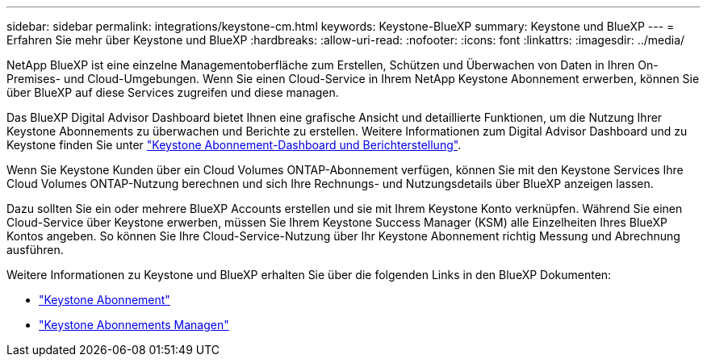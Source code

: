 ---
sidebar: sidebar 
permalink: integrations/keystone-cm.html 
keywords: Keystone-BlueXP 
summary: Keystone und BlueXP 
---
= Erfahren Sie mehr über Keystone und BlueXP
:hardbreaks:
:allow-uri-read: 
:nofooter: 
:icons: font
:linkattrs: 
:imagesdir: ../media/


[role="lead"]
NetApp BlueXP ist eine einzelne Managementoberfläche zum Erstellen, Schützen und Überwachen von Daten in Ihren On-Premises- und Cloud-Umgebungen. Wenn Sie einen Cloud-Service in Ihrem NetApp Keystone Abonnement erwerben, können Sie über BlueXP auf diese Services zugreifen und diese managen.

Das BlueXP Digital Advisor Dashboard bietet Ihnen eine grafische Ansicht und detaillierte Funktionen, um die Nutzung Ihrer Keystone Abonnements zu überwachen und Berichte zu erstellen. Weitere Informationen zum Digital Advisor Dashboard und zu Keystone finden Sie unter link:../integrations/aiq-keystone-details.html["Keystone Abonnement-Dashboard und Berichterstellung"].

Wenn Sie Keystone Kunden über ein Cloud Volumes ONTAP-Abonnement verfügen, können Sie mit den Keystone Services Ihre Cloud Volumes ONTAP-Nutzung berechnen und sich Ihre Rechnungs- und Nutzungsdetails über BlueXP anzeigen lassen.

Dazu sollten Sie ein oder mehrere BlueXP Accounts erstellen und sie mit Ihrem Keystone Konto verknüpfen. Während Sie einen Cloud-Service über Keystone erwerben, müssen Sie Ihrem Keystone Success Manager (KSM) alle Einzelheiten Ihres BlueXP Kontos angeben. So können Sie Ihre Cloud-Service-Nutzung über Ihr Keystone Abonnement richtig Messung und Abrechnung ausführen.

Weitere Informationen zu Keystone und BlueXP erhalten Sie über die folgenden Links in den BlueXP Dokumenten:

* https://docs.netapp.com/us-en/cloud-manager-cloud-volumes-ontap/concept-licensing.html#keystone-flex-subscription["Keystone Abonnement"^]
* https://docs.netapp.com/us-en/cloud-manager-cloud-volumes-ontap/task-manage-keystone.html["Keystone Abonnements Managen"^]

